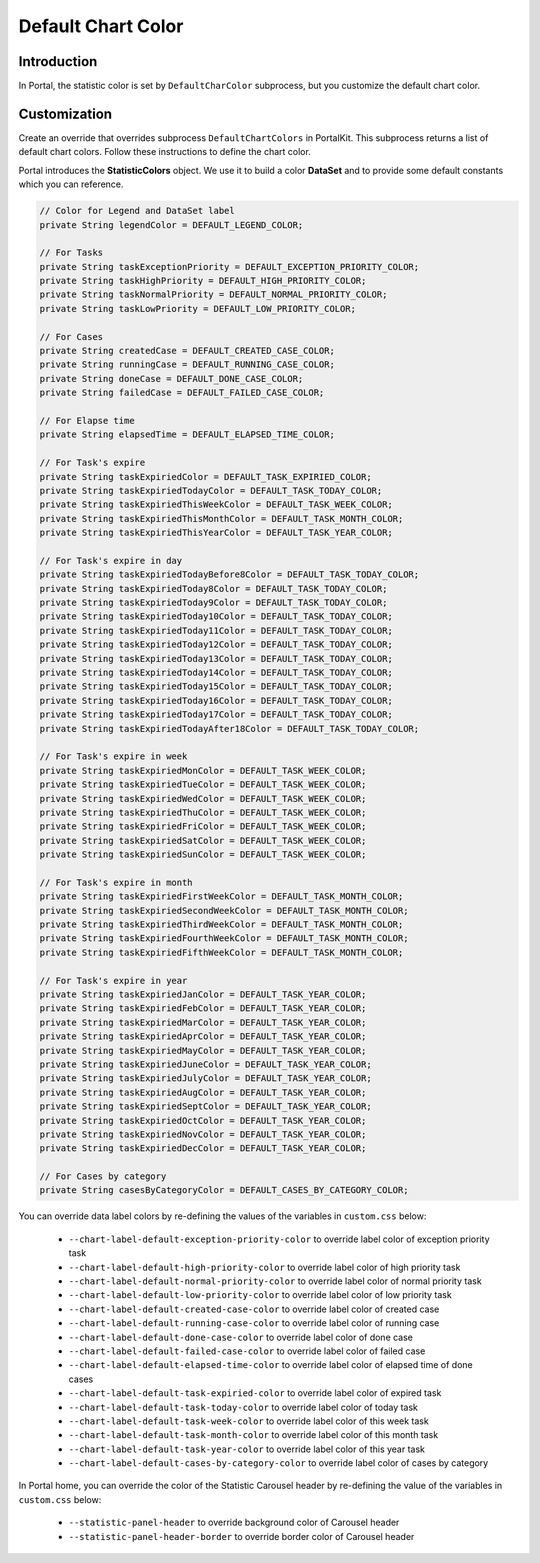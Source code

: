 .. _customization-default-chart-colors:

Default Chart Color
*******************

.. _customization-default-chart-colors-introduction:

Introduction
------------

In Portal, the statistic color is set by ``DefaultCharColor`` subprocess, but
you customize the default chart color.

.. _override-Statistic-colors:

Customization
-------------

Create an override that overrides subprocess ``DefaultChartColors`` in
PortalKit. This subprocess returns a list of default chart colors. Follow
these instructions to define the chart color.

|default-chart-color|

Portal introduces the **StatisticColors** object. We use it to build a color **DataSet** and to provide some default constants which you can reference.

.. code-block:: java

  // Color for Legend and DataSet label
  private String legendColor = DEFAULT_LEGEND_COLOR;

  // For Tasks
  private String taskExceptionPriority = DEFAULT_EXCEPTION_PRIORITY_COLOR;
  private String taskHighPriority = DEFAULT_HIGH_PRIORITY_COLOR;
  private String taskNormalPriority = DEFAULT_NORMAL_PRIORITY_COLOR;
  private String taskLowPriority = DEFAULT_LOW_PRIORITY_COLOR;

  // For Cases
  private String createdCase = DEFAULT_CREATED_CASE_COLOR;
  private String runningCase = DEFAULT_RUNNING_CASE_COLOR;
  private String doneCase = DEFAULT_DONE_CASE_COLOR;
  private String failedCase = DEFAULT_FAILED_CASE_COLOR;

  // For Elapse time
  private String elapsedTime = DEFAULT_ELAPSED_TIME_COLOR;

  // For Task's expire
  private String taskExpiriedColor = DEFAULT_TASK_EXPIRIED_COLOR;
  private String taskExpiriedTodayColor = DEFAULT_TASK_TODAY_COLOR;
  private String taskExpiriedThisWeekColor = DEFAULT_TASK_WEEK_COLOR;
  private String taskExpiriedThisMonthColor = DEFAULT_TASK_MONTH_COLOR;
  private String taskExpiriedThisYearColor = DEFAULT_TASK_YEAR_COLOR;

  // For Task's expire in day
  private String taskExpiriedTodayBefore8Color = DEFAULT_TASK_TODAY_COLOR;
  private String taskExpiriedToday8Color = DEFAULT_TASK_TODAY_COLOR;
  private String taskExpiriedToday9Color = DEFAULT_TASK_TODAY_COLOR;
  private String taskExpiriedToday10Color = DEFAULT_TASK_TODAY_COLOR;
  private String taskExpiriedToday11Color = DEFAULT_TASK_TODAY_COLOR;
  private String taskExpiriedToday12Color = DEFAULT_TASK_TODAY_COLOR;
  private String taskExpiriedToday13Color = DEFAULT_TASK_TODAY_COLOR;
  private String taskExpiriedToday14Color = DEFAULT_TASK_TODAY_COLOR;
  private String taskExpiriedToday15Color = DEFAULT_TASK_TODAY_COLOR;
  private String taskExpiriedToday16Color = DEFAULT_TASK_TODAY_COLOR;
  private String taskExpiriedToday17Color = DEFAULT_TASK_TODAY_COLOR;
  private String taskExpiriedTodayAfter18Color = DEFAULT_TASK_TODAY_COLOR;

  // For Task's expire in week
  private String taskExpiriedMonColor = DEFAULT_TASK_WEEK_COLOR;
  private String taskExpiriedTueColor = DEFAULT_TASK_WEEK_COLOR;
  private String taskExpiriedWedColor = DEFAULT_TASK_WEEK_COLOR;
  private String taskExpiriedThuColor = DEFAULT_TASK_WEEK_COLOR;
  private String taskExpiriedFriColor = DEFAULT_TASK_WEEK_COLOR;
  private String taskExpiriedSatColor = DEFAULT_TASK_WEEK_COLOR;
  private String taskExpiriedSunColor = DEFAULT_TASK_WEEK_COLOR;

  // For Task's expire in month
  private String taskExpiriedFirstWeekColor = DEFAULT_TASK_MONTH_COLOR;
  private String taskExpiriedSecondWeekColor = DEFAULT_TASK_MONTH_COLOR;
  private String taskExpiriedThirdWeekColor = DEFAULT_TASK_MONTH_COLOR;
  private String taskExpiriedFourthWeekColor = DEFAULT_TASK_MONTH_COLOR;
  private String taskExpiriedFifthWeekColor = DEFAULT_TASK_MONTH_COLOR;

  // For Task's expire in year
  private String taskExpiriedJanColor = DEFAULT_TASK_YEAR_COLOR;
  private String taskExpiriedFebColor = DEFAULT_TASK_YEAR_COLOR;
  private String taskExpiriedMarColor = DEFAULT_TASK_YEAR_COLOR;
  private String taskExpiriedAprColor = DEFAULT_TASK_YEAR_COLOR;
  private String taskExpiriedMayColor = DEFAULT_TASK_YEAR_COLOR;
  private String taskExpiriedJuneColor = DEFAULT_TASK_YEAR_COLOR;
  private String taskExpiriedJulyColor = DEFAULT_TASK_YEAR_COLOR;
  private String taskExpiriedAugColor = DEFAULT_TASK_YEAR_COLOR;
  private String taskExpiriedSeptColor = DEFAULT_TASK_YEAR_COLOR;
  private String taskExpiriedOctColor = DEFAULT_TASK_YEAR_COLOR;
  private String taskExpiriedNovColor = DEFAULT_TASK_YEAR_COLOR;
  private String taskExpiriedDecColor = DEFAULT_TASK_YEAR_COLOR;

  // For Cases by category
  private String casesByCategoryColor = DEFAULT_CASES_BY_CATEGORY_COLOR;

..

You can override data label colors by re-defining the values of the variables in ``custom.css`` below:

 - ``--chart-label-default-exception-priority-color`` to override label color of exception priority task
 - ``--chart-label-default-high-priority-color`` to override label color of high priority task
 - ``--chart-label-default-normal-priority-color`` to override label color of normal priority task
 - ``--chart-label-default-low-priority-color`` to override label color of low priority task
 - ``--chart-label-default-created-case-color`` to override label color of created case
 - ``--chart-label-default-running-case-color`` to override label color of running case
 - ``--chart-label-default-done-case-color`` to override label color of done case
 - ``--chart-label-default-failed-case-color`` to override label color of failed case
 - ``--chart-label-default-elapsed-time-color`` to override label color of elapsed time of done cases
 - ``--chart-label-default-task-expiried-color`` to override label color of expired task
 - ``--chart-label-default-task-today-color`` to override label color of today task
 - ``--chart-label-default-task-week-color`` to override label color of this week task
 - ``--chart-label-default-task-month-color`` to override label color of this month task
 - ``--chart-label-default-task-year-color`` to override label color of this year task
 - ``--chart-label-default-cases-by-category-color`` to override label color of cases by category

In Portal home, you can override the color of the Statistic Carousel header by re-defining the value of the variables in ``custom.css`` below:

 - ``--statistic-panel-header`` to override background color of Carousel header
 - ``--statistic-panel-header-border`` to override border color of Carousel header

.. |default-chart-color| image:: images/default-chart-colors/default-chart-color.png
